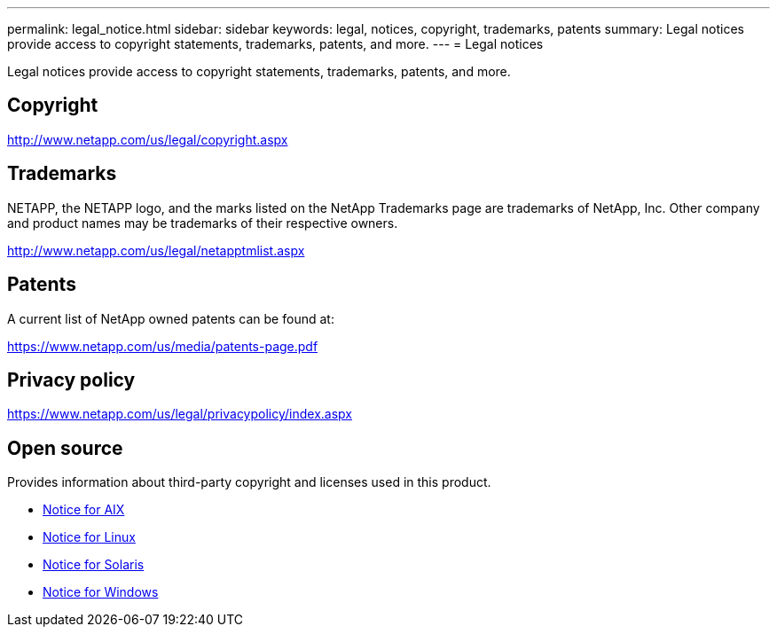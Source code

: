 ---
permalink: legal_notice.html
sidebar: sidebar
keywords: legal, notices, copyright, trademarks, patents
summary: Legal notices provide access to copyright statements, trademarks, patents, and more.
---
= Legal notices

Legal notices provide access to copyright statements, trademarks, patents, and more.

== Copyright

http://www.netapp.com/us/legal/copyright.aspx

== Trademarks

NETAPP, the NETAPP logo, and the marks listed on the NetApp Trademarks page are trademarks of NetApp, Inc. Other company and product names may be trademarks of their respective owners.

http://www.netapp.com/us/legal/netapptmlist.aspx

== Patents

A current list of NetApp owned patents can be found at:

https://www.netapp.com/us/media/patents-page.pdf

== Privacy policy

https://www.netapp.com/us/legal/privacypolicy/index.aspx

== Open source

Provides information about third-party copyright and licenses used in this product.

* link:https://library.netapp.com/ecm/ecm_download_file/ECMLP2885298[Notice for AIX^]
* link:https://library.netapp.com/ecm/ecm_download_file/ECMLP2559115[Notice for Linux^]
* link:https://library.netapp.com/ecm/ecm_download_file/ECMLP2748979[Notice for Solaris^]
* link:https://library.netapp.com/ecm/ecm_download_file/ECMLP2839136[Notice for Windows^]

// 29 Mar 2023, HU notice file update